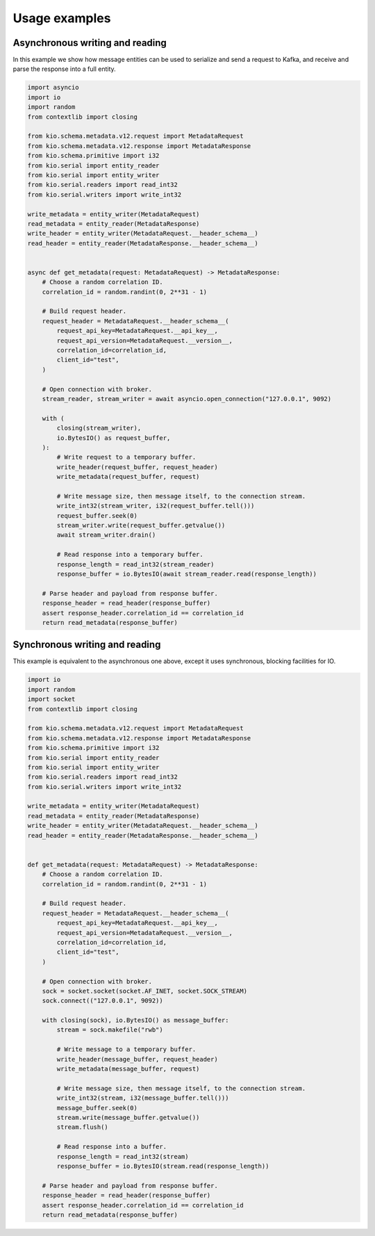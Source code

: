 Usage examples
==============

Asynchronous writing and reading
--------------------------------

In this example we show how message entities can be used to serialize and send a request
to Kafka, and receive and parse the response into a full entity.

.. code-block:: python

    import asyncio
    import io
    import random
    from contextlib import closing

    from kio.schema.metadata.v12.request import MetadataRequest
    from kio.schema.metadata.v12.response import MetadataResponse
    from kio.schema.primitive import i32
    from kio.serial import entity_reader
    from kio.serial import entity_writer
    from kio.serial.readers import read_int32
    from kio.serial.writers import write_int32

    write_metadata = entity_writer(MetadataRequest)
    read_metadata = entity_reader(MetadataResponse)
    write_header = entity_writer(MetadataRequest.__header_schema__)
    read_header = entity_reader(MetadataResponse.__header_schema__)


    async def get_metadata(request: MetadataRequest) -> MetadataResponse:
        # Choose a random correlation ID.
        correlation_id = random.randint(0, 2**31 - 1)

        # Build request header.
        request_header = MetadataRequest.__header_schema__(
            request_api_key=MetadataRequest.__api_key__,
            request_api_version=MetadataRequest.__version__,
            correlation_id=correlation_id,
            client_id="test",
        )

        # Open connection with broker.
        stream_reader, stream_writer = await asyncio.open_connection("127.0.0.1", 9092)

        with (
            closing(stream_writer),
            io.BytesIO() as request_buffer,
        ):
            # Write request to a temporary buffer.
            write_header(request_buffer, request_header)
            write_metadata(request_buffer, request)

            # Write message size, then message itself, to the connection stream.
            write_int32(stream_writer, i32(request_buffer.tell()))
            request_buffer.seek(0)
            stream_writer.write(request_buffer.getvalue())
            await stream_writer.drain()

            # Read response into a temporary buffer.
            response_length = read_int32(stream_reader)
            response_buffer = io.BytesIO(await stream_reader.read(response_length))

        # Parse header and payload from response buffer.
        response_header = read_header(response_buffer)
        assert response_header.correlation_id == correlation_id
        return read_metadata(response_buffer)


Synchronous writing and reading
--------------------------------

This example is equivalent to the asynchronous one above, except it uses synchronous,
blocking facilities for IO.

.. code-block:: python

    import io
    import random
    import socket
    from contextlib import closing

    from kio.schema.metadata.v12.request import MetadataRequest
    from kio.schema.metadata.v12.response import MetadataResponse
    from kio.schema.primitive import i32
    from kio.serial import entity_reader
    from kio.serial import entity_writer
    from kio.serial.readers import read_int32
    from kio.serial.writers import write_int32

    write_metadata = entity_writer(MetadataRequest)
    read_metadata = entity_reader(MetadataResponse)
    write_header = entity_writer(MetadataRequest.__header_schema__)
    read_header = entity_reader(MetadataResponse.__header_schema__)


    def get_metadata(request: MetadataRequest) -> MetadataResponse:
        # Choose a random correlation ID.
        correlation_id = random.randint(0, 2**31 - 1)

        # Build request header.
        request_header = MetadataRequest.__header_schema__(
            request_api_key=MetadataRequest.__api_key__,
            request_api_version=MetadataRequest.__version__,
            correlation_id=correlation_id,
            client_id="test",
        )

        # Open connection with broker.
        sock = socket.socket(socket.AF_INET, socket.SOCK_STREAM)
        sock.connect(("127.0.0.1", 9092))

        with closing(sock), io.BytesIO() as message_buffer:
            stream = sock.makefile("rwb")

            # Write message to a temporary buffer.
            write_header(message_buffer, request_header)
            write_metadata(message_buffer, request)

            # Write message size, then message itself, to the connection stream.
            write_int32(stream, i32(message_buffer.tell()))
            message_buffer.seek(0)
            stream.write(message_buffer.getvalue())
            stream.flush()

            # Read response into a buffer.
            response_length = read_int32(stream)
            response_buffer = io.BytesIO(stream.read(response_length))

        # Parse header and payload from response buffer.
        response_header = read_header(response_buffer)
        assert response_header.correlation_id == correlation_id
        return read_metadata(response_buffer)

